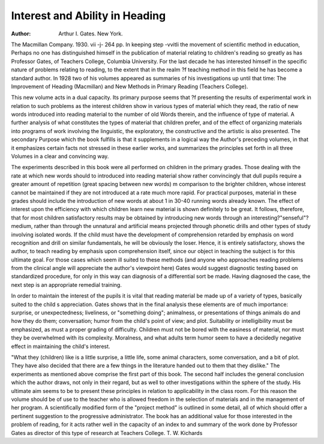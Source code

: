 Interest and Ability in Heading
================================

:Author: Arthur I. Gates. New York.
The Macmillan Company. 1930. vii -j- 264 pp.
In keeping step -vvitli the movement of scientific method in education,
Perhaps no one has distinguished himself in the publication of material relating
to children's reading so greatly as has Professor Gates, of Teachers College,
Columbia University. For the last decade he has interested himself in the
specific nature of problems relating to reading, to the extent that in the realm
?f teaching method in this field he has become a standard author. In 1928
two of his volumes appeared as summaries of his investigations up until that
time: The Improvement of Heading (Macmillan) and New Methods in Primary
Reading (Teachers College).

This new volume acts in a dual capacity. Its primary purpose seems that
?f presenting the results of experimental work in relation to such problems as
the interest children show in various types of material which they read, the
ratio of new words introduced into reading material to the number of old
Words therein, and the influence of type of material. A further analysis of
what constitutes the types of material that children prefer, and of the effect of
organizing materials into programs of work involving the linguistic, the exploratory, the constructive and the artistic is also presented. The secondary
Purpose which the book fulfills is that it supplements in a logical way the
Author's preceding volumes, in that it emphasizes certain facts not stressed
in these earlier works, and summarizes the principles set forth in all three
Volumes in a clear and convincing way.

The experiments described in this book were all performed on children in
the primary grades. Those dealing with the rate at which new words should
to introduced into reading material show rather convincingly that dull pupils
require a greater amount of repetition (great spacing between new words)
m comparison to the brighter children, whose interest cannot be maintained if
they are not introduced at a rate much more rapid. For practical purposes,
material in these grades should include the introduction of new words at about
1 in 30-40 running words already known. The effect of interest upon the
efficiency with which children learn new material is shown definitely to be
great. It follows, therefore, that for most children satisfactory results may be
obtained by introducing new words through an interesting?"senseful"?
medium, rather than through the unnatural and artificial means projected
through phonetic drills and other types of study involving isolated words.
If the child must have the development of comprehension retarded by emphasis
on word recognition and drill on similar fundamentals, he will be obviously the
loser. Hence, it is entirely satisfactory, shows the author, to teach reading
by emphasis upon comprehension itself, since our object in teaching the subject is for this ultimate goal. For those cases which seem ill suited to these
methods (and anyone who approaches reading problems from the clinical angle
will appreciate the author's viewpoint here) Gates would suggest diagnostic
testing based on standardized procedure, for only in this way can diagnosis
of a differential sort be made. Having diagnosed the case, the next step is
an appropriate remedial training.

In order to maintain the interest of the pupils it is vital that reading
material be made up of a variety of types, basically suited to the child s
appreciation. Gates shows that in the final analysis these elements are of
much importance: surprise, or unexpectedness; liveliness, or "something
doing"; animalness, or presentations of things animals do and how they do
them; conversation; humor from the child's point of view; and plot. Suitability or intelligibility must be emphasized, as must a proper grading of
difficulty. Children must not be bored with the easiness of material, nor must
they be overwhelmed with its complexity. Moralness, and what adults term
humor seem to have a decidedly negative effect in maintaining the child's
interest.

"What they (children) like is a little surprise, a little life, some animal
characters, some conversation, and a bit of plot. They have also decided that
there are a few things in the literature handed out to them that they dislike."
The experiments as mentioned above comprise the first part of this book.
The second half includes the general conclusion which the author draws, not
only in their regard, but as well to other investigations within the sphere of
the study. His ultimate aim seems to be to present these principles in relation to applicability in the class room. For this reason the volume should
be of use to the teacher who is allowed freedom in the selection of materials
and in the management of her program. A scientifically modified form of
the "project method" is outlined in some detail, all of which should offer
a pertinent suggestion to the progressive administrator. The book has an
additional value for those interested in the problem of reading, for it acts
rather well in the capacity of an index to and summary of the work done by
Professor Gates as director of this type of research at Teachers College.
T. W. Kichards
